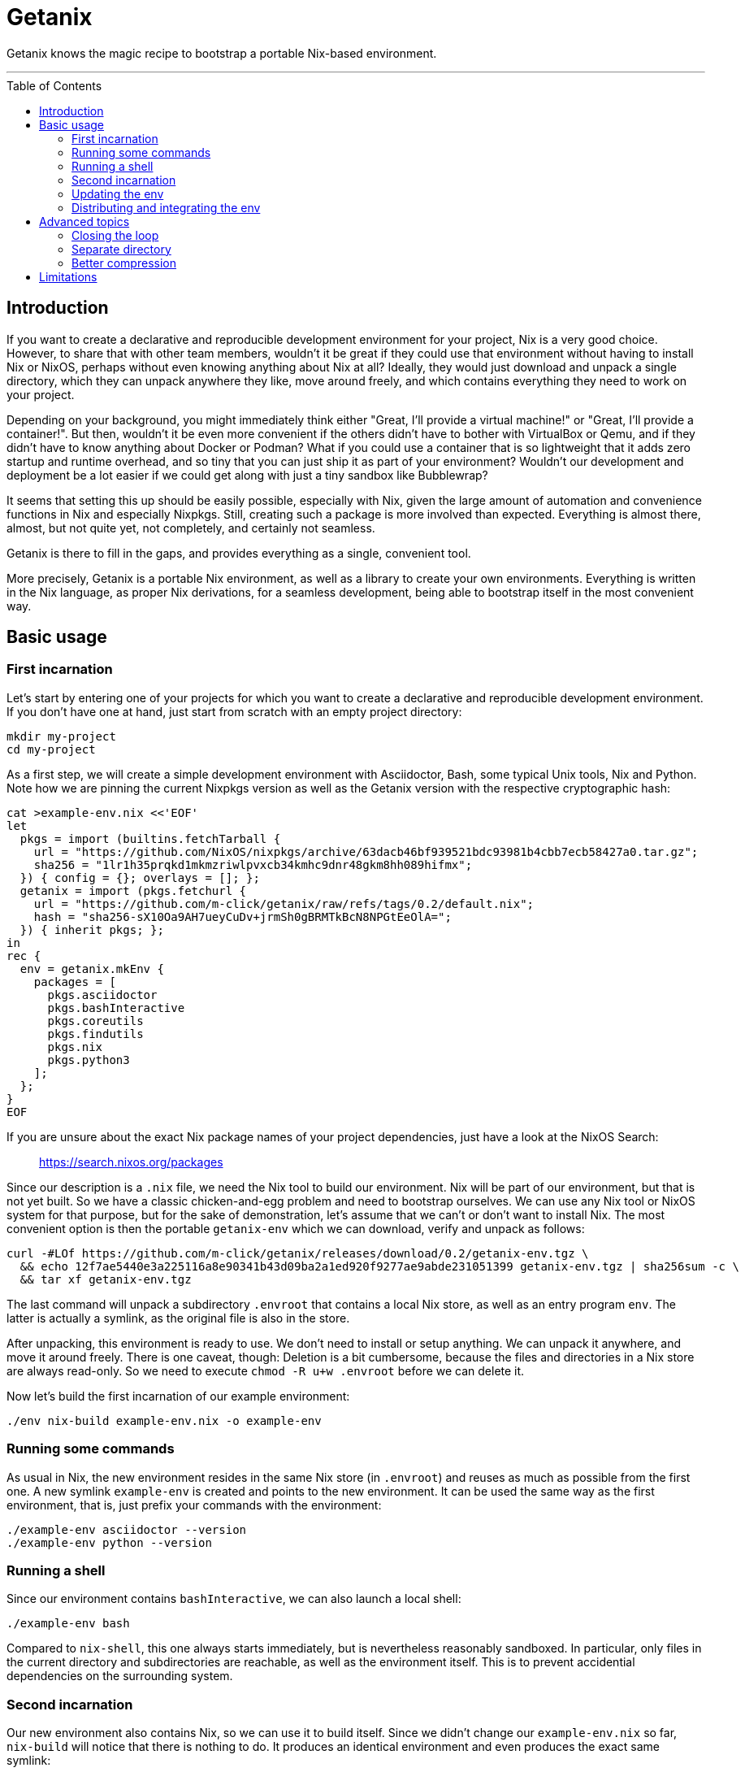 // SPDX-FileCopyrightText: © 2024 m-click.aero GmbH <https://m-click.aero>
// SPDX-License-Identifier: Apache-2.0
:toc:
:toc-placement!:

= Getanix

Getanix knows the magic recipe to bootstrap a portable Nix-based environment.

---

toc::[]

== Introduction

If you want to create a declarative and reproducible development
environment for your project, Nix is a very good choice. However, to
share that with other team members, wouldn't it be great if they could
use that environment without having to install Nix or NixOS, perhaps
without even knowing anything about Nix at all? Ideally, they would
just download and unpack a single directory, which they can unpack
anywhere they like, move around freely, and which contains everything
they need to work on your project.

Depending on your background, you might immediately think either
"Great, I'll provide a virtual machine!" or "Great, I'll provide a
container!". But then, wouldn't it be even more convenient if the
others didn't have to bother with VirtualBox or Qemu, and if they
didn't have to know anything about Docker or Podman? What if you could
use a container that is so lightweight that it adds zero startup and
runtime overhead, and so tiny that you can just ship it as part of
your environment? Wouldn't our development and deployment be a lot
easier if we could get along with just a tiny sandbox like
Bubblewrap?

It seems that setting this up should be easily possible, especially
with Nix, given the large amount of automation and convenience
functions in Nix and especially Nixpkgs.  Still, creating such a
package is more involved than expected.  Everything is almost there,
almost, but not quite yet, not completely, and certainly not seamless.

Getanix is there to fill in the gaps, and provides everything as a
single, convenient tool.

More precisely, Getanix is a portable Nix environment, as well as a
library to create your own environments. Everything is written in the
Nix language, as proper Nix derivations, for a seamless development,
being able to bootstrap itself in the most convenient way.

== Basic usage

=== First incarnation

Let's start by entering one of your projects for which you want to
create a declarative and reproducible development environment. If you
don't have one at hand, just start from scratch with an empty project
directory:

----------------------------------------------------------------------
mkdir my-project
cd my-project
----------------------------------------------------------------------

As a first step, we will create a simple development environment with
Asciidoctor, Bash, some typical Unix tools, Nix and Python. Note how
we are pinning the current Nixpkgs version as well as the Getanix
version with the respective cryptographic hash:

----------------------------------------------------------------------
cat >example-env.nix <<'EOF'
let
  pkgs = import (builtins.fetchTarball {
    url = "https://github.com/NixOS/nixpkgs/archive/63dacb46bf939521bdc93981b4cbb7ecb58427a0.tar.gz";
    sha256 = "1lr1h35prqkd1mkmzriwlpvxcb34kmhc9dnr48gkm8hh089hifmx";
  }) { config = {}; overlays = []; };
  getanix = import (pkgs.fetchurl {
    url = "https://github.com/m-click/getanix/raw/refs/tags/0.2/default.nix";
    hash = "sha256-sX10Oa9AH7ueyCuDv+jrmSh0gBRMTkBcN8NPGtEeOlA=";
  }) { inherit pkgs; };
in
rec {
  env = getanix.mkEnv {
    packages = [
      pkgs.asciidoctor
      pkgs.bashInteractive
      pkgs.coreutils
      pkgs.findutils
      pkgs.nix
      pkgs.python3
    ];
  };
}
EOF
----------------------------------------------------------------------

If you are unsure about the exact Nix package names of your project
dependencies, just have a look at the NixOS Search:

_________________________________
https://search.nixos.org/packages
_________________________________

Since our description is a `.nix` file, we need the Nix tool to build
our environment. Nix will be part of our environment, but that is not
yet built. So we have a classic chicken-and-egg problem and need to
bootstrap ourselves. We can use any Nix tool or NixOS system for that
purpose, but for the sake of demonstration, let's assume that we can't
or don't want to install Nix. The most convenient option is then the
portable `getanix-env` which we can download, verify and unpack as
follows:

----------------------------------------------------------------------
curl -#LOf https://github.com/m-click/getanix/releases/download/0.2/getanix-env.tgz \
  && echo 12f7ae5440e3a225116a8e90341b43d09ba2a1ed920f9277ae9abde231051399 getanix-env.tgz | sha256sum -c \
  && tar xf getanix-env.tgz
----------------------------------------------------------------------

The last command will unpack a subdirectory `.envroot` that contains a
local Nix store, as well as an entry program `env`. The latter is
actually a symlink, as the original file is also in the
store.

After unpacking, this environment is ready to use. We don't need to
install or setup anything. We can unpack it anywhere, and move it
around freely. There is one caveat, though: Deletion is a bit
cumbersome, because the files and directories in a Nix store are
always read-only. So we need to execute `chmod -R u+w .envroot` before
we can delete it.

Now let's build the first incarnation of our example environment:

----------------------------------------------------------------------
./env nix-build example-env.nix -o example-env
----------------------------------------------------------------------

=== Running some commands

As usual in Nix, the new environment resides in the same Nix store (in
`.envroot`) and reuses as much as possible from the first one. A new
symlink `example-env` is created and points to the new environment. It
can be used the same way as the first environment, that is, just
prefix your commands with the environment:

----------------------------------------------------------------------
./example-env asciidoctor --version
./example-env python --version
----------------------------------------------------------------------

=== Running a shell

Since our environment contains `bashInteractive`, we can also launch a
local shell:

----------------------------------------------------------------------
./example-env bash
----------------------------------------------------------------------

Compared to `nix-shell`, this one always starts immediately, but is
nevertheless reasonably sandboxed. In particular, only files in the
current directory and subdirectories are reachable, as well as the
environment itself. This is to prevent accidential dependencies on the
surrounding system.

=== Second incarnation

Our new environment also contains Nix, so we can use it to build
itself. Since we didn't change our `example-env.nix` so far,
`nix-build` will notice that there is nothing to do. It produces an
identical environment and even produces the exact same symlink:

----------------------------------------------------------------------
./example-env nix-build example-env.nix -o new-example-env
readlink example-env new-example-env
----------------------------------------------------------------------

We can now replace the bootstrapping `env` with our new `example-env`,
but we will keep the old one as `old-env` just to be safe:

----------------------------------------------------------------------
mv env old-env
mv example-env env
----------------------------------------------------------------------

=== Updating the env

Let's now add some Python packages to our example environment:

----------------------------------------------------------------------
patch example-env.nix <<'EOF'
@@ -0,3 +0,7 @@
       pkgs.nix
-      pkgs.python3
+      (pkgs.python3.withPackages (ps: [
+        ps.httpx
+        ps.pillow
+        ps.psycopg2
+      ]))
     ];
EOF
----------------------------------------------------------------------

If you aren't familiar with `withPackages` and friends, please have a
look at the Nixpkgs Reference Manual chapter "Languages and
frameworks":

______________________________________________________________
https://nixos.org/manual/nixpkgs/stable/#chap-language-support
______________________________________________________________

We can again rebuild it, check if it works, and replace our old one:

----------------------------------------------------------------------
./env nix-build example-env.nix -o new-env
./env python3 -c 'import httpx'     # fails
./new-env python3 -c 'import httpx' # works
mv env old-env
mv new-env env
----------------------------------------------------------------------

To summarize, we just created a development environment that contains
everything we need to work on the project, as well as everything we
need to work on the environment itself. Neat!

=== Distributing and integrating the env

Now we want to provide our new environment to other people working on
the project, in a convenient way, just a single compressed tar archive
with all runtime dependencies of `env`, ready to be unpacked and to be
used immediately. So we want to create something similar to
`getanix-env` package, but pre-populated with everything we need.

If you wonder why we only want the *runtime* and not the *build*
dependencies of `env` for our development environment, please keep in
mind that the *build* dependencies of `env` were just needed to build
`env`, not to build your project. In other words, the *runtime*
dependencies of `env` are the *build* dependencies of your project.

Now, how to we create this package? Well, we could just tar our `env`
and `.envroot` and call it a day, but that is usually not a good
idea. Our archive would contain tons of unneeded files. We could
reduce that using `nix-store --gc`, but that's cumbersome as it
requires us to provide the correct options and to manage your `gcroot`
properly. Also, we might not want to throw away all build dependencies
of `env` just to be able to distribute it. And finally, what if we are
working with multiple environments using the same store, or are using
an actual NixOS system?

So let's just use the environment description itself to create the
distribution tarball. Everything is prepared for that, we just have to
add the following line to `example-env.nix`:

----------------------------------------------------------------------
patch example-env.nix <<'EOF'
@@ -0,2 +0,3 @@
   };
+  dist.tgz = getanix.mkEnvTgz { inherit env; };
 }
EOF
----------------------------------------------------------------------

Note that it is important to create a sub-level attribute "dist.tgz"
rather than a top-level attribute like "distTgz". The latter would
have the side effect that `nix-build` by default creates both, the
`env` and the tarball, which is certainly not what we want.

Now we can build this via the `-A` option of `nix-build`:

----------------------------------------------------------------------
./env nix-build example-env.nix -A dist.tgz -o example-env.tgz
----------------------------------------------------------------------

And that's it! We can now upload that archive onto our development
server. Moreover, we could extend our `Makefile` (or whatever build
system we are using) to download, verify and unpack `example-env.tgz`
automatically, and to run all build commands within that environment.

== Advanced topics

=== Closing the loop

Just it case you were wondering: Of course we can close the loop by
using our new environment to rebuild the tiny `getanix-env`:

----------------------------------------------------------------------
./env nix-build https://github.com/m-click/getanix/archive/refs/tags/0.2.tar.gz -o getanix-env-rebuild.tgz
diff -su getanix-env.tgz getanix-env-rebuild.tgz
----------------------------------------------------------------------

The second command will confirm that we just reproduced exactly the
same archive.

=== Separate directory

We might prefer our development system to only write
into a build directory. As it is fully portable, we can just move it
to a more convenient place:

----------------------------------------------------------------------
mkdir -p build
mv env .envroot build/
----------------------------------------------------------------------

Now we can exeute the environment from the new location, and write
updated environments also into that directory:

----------------------------------------------------------------------
./build/env asciidoctor --version
./build/env nix-build example-env.nix -o ./build/new-env
----------------------------------------------------------------------

=== Better compression

If your environment gets larger, switching the tarball's compression from Gzip to Zstandard compression can generate substatial savings:

----------------------------------------------------------------------
patch example-env.nix <<'EOF'
@@ -0,3 +0,3 @@
   };
-  dist.tgz = getanix.mkEnvTgz { inherit env; };
+  dist.tar.zst = getanix.mkEnvTarZst { inherit env; };
 }
EOF
./env nix-build example-env.nix -A dist.tar.zst -o example-env.tar.zst
ls -Lhl example-env.tgz example-env.tar.zst
----------------------------------------------------------------------

Note that you need the `ls` option `-L` to see the actual archive files rather than the symlinks.

== Limitations

While Getanix is portable in the sense of working at any location of
the filesystem, it is not portable in the sense of running on every
platform:

* As it uses Bubblewrap, it currently only works on Linux.

* `getanix-env.tgz` has only been pre-built for Linux x86_64 so
far, but can in principle be built for any Linux architecture that is
supported by Nix.
